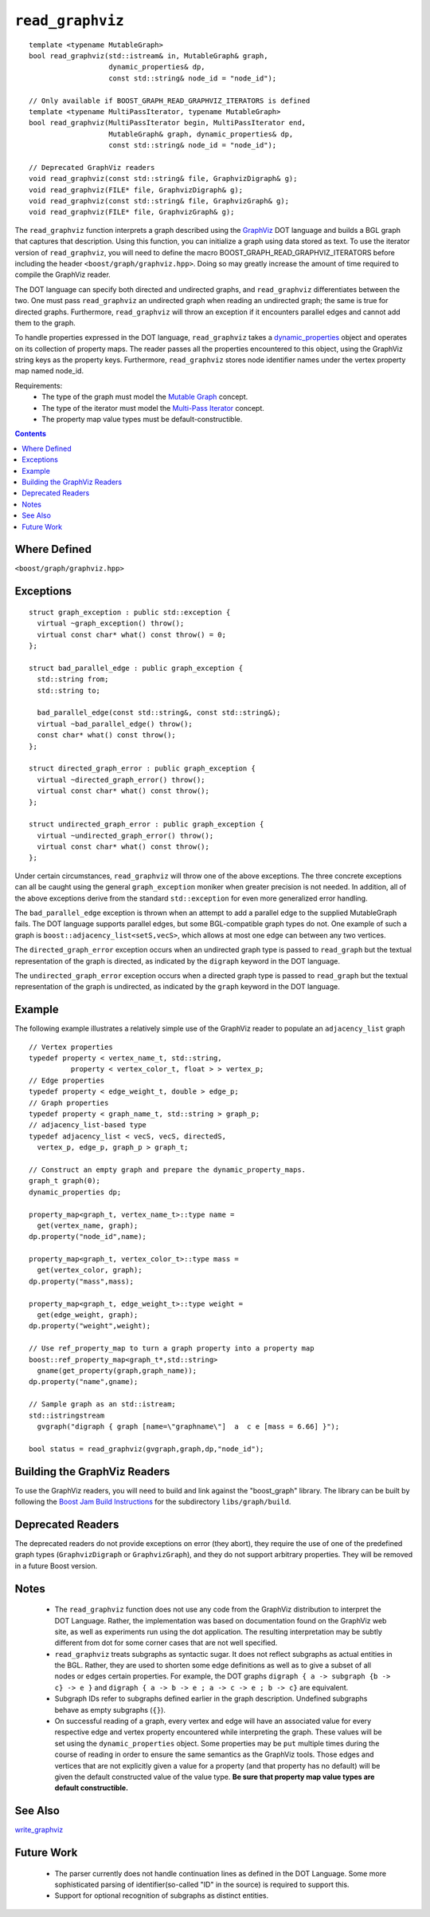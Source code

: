 ============================
|(logo)|__ ``read_graphviz``
============================

.. |(logo)| image:: ../../../boost.png
   :align: middle
   :alt: Boost

.. Copyright (c) 2005 Trustees of Indiana University
    Distributed under the Boost Software License, Version 1.0.
    (See accompanying file LICENSE_1_0.txt or copy at
     http://www.boost.org/LICENSE_1_0.txt)
__ ../../../index.htm

::

  template <typename MutableGraph>
  bool read_graphviz(std::istream& in, MutableGraph& graph,
		     dynamic_properties& dp, 
                     const std::string& node_id = "node_id");

  // Only available if BOOST_GRAPH_READ_GRAPHVIZ_ITERATORS is defined
  template <typename MultiPassIterator, typename MutableGraph>
  bool read_graphviz(MultiPassIterator begin, MultiPassIterator end,
		     MutableGraph& graph, dynamic_properties& dp, 
                     const std::string& node_id = "node_id");

  // Deprecated GraphViz readers
  void read_graphviz(const std::string& file, GraphvizDigraph& g);
  void read_graphviz(FILE* file, GraphvizDigraph& g);
  void read_graphviz(const std::string& file, GraphvizGraph& g);
  void read_graphviz(FILE* file, GraphvizGraph& g);

 
The ``read_graphviz`` function interprets a graph described using the
GraphViz_ DOT language and builds a BGL graph that captures that
description.  Using this function, you can initialize a graph using
data stored as text. To use the iterator version of ``read_graphviz``,
you will need to define the macro BOOST_GRAPH_READ_GRAPHVIZ_ITERATORS
before including the header ``<boost/graph/graphviz.hpp>``. Doing so
may greatly increase the amount of time required to compile the
GraphViz reader.

The DOT language can specify both directed and undirected graphs, and
``read_graphviz`` differentiates between the two. One must pass
``read_graphviz`` an undirected graph when reading an undirected graph;
the same is true for directed graphs. Furthermore, ``read_graphviz``
will throw an exception if it encounters parallel edges and cannot add
them to the graph.

To handle properties expressed in the DOT language, ``read_graphviz``
takes a dynamic_properties_ object and operates on its collection of
property maps.  The reader passes all the properties encountered to
this object, using the GraphViz string keys as the property keys.
Furthermore, ``read_graphviz`` stores node identifier names under the
vertex property map named node_id. 

Requirements:
 - The type of the graph must model the `Mutable Graph`_ concept.
 - The type of the iterator must model the `Multi-Pass Iterator`_
   concept.
 - The property map value types must be default-constructible.


.. contents::

Where Defined
-------------
``<boost/graph/graphviz.hpp>``

Exceptions
----------

::

  struct graph_exception : public std::exception {
    virtual ~graph_exception() throw();
    virtual const char* what() const throw() = 0;
  };

  struct bad_parallel_edge : public graph_exception {
    std::string from;
    std::string to;

    bad_parallel_edge(const std::string&, const std::string&);
    virtual ~bad_parallel_edge() throw();
    const char* what() const throw();
  };

  struct directed_graph_error : public graph_exception {
    virtual ~directed_graph_error() throw();
    virtual const char* what() const throw();
  };

  struct undirected_graph_error : public graph_exception {
    virtual ~undirected_graph_error() throw();
    virtual const char* what() const throw();
  };

Under certain circumstances, ``read_graphviz`` will throw one of the
above exceptions.  The three concrete exceptions can all be caught
using the general ``graph_exception`` moniker when greater precision
is not needed.  In addition, all of the above exceptions derive from
the standard ``std::exception`` for even more generalized error
handling.

The ``bad_parallel_edge`` exception is thrown when an attempt to add a
parallel edge to the supplied MutableGraph fails.  The DOT language
supports parallel edges, but some BGL-compatible graph types do not.
One example of such a graph is ``boost::adjacency_list<setS,vecS>``,
which allows at most one edge can between any two vertices.


The ``directed_graph_error`` exception occurs when an undirected graph
type is passed to ``read_graph`` but the textual representation of the
graph is directed, as indicated by the ``digraph`` keyword in the DOT
language.

The ``undirected_graph_error`` exception occurs when a directed graph
type is passed to ``read_graph`` but the textual representation of the
graph is undirected, as indicated by the ``graph`` keyword in the DOT
language.

Example
-------
The following example illustrates a relatively simple use of the
GraphViz reader to populate an ``adjacency_list`` graph

::

  // Vertex properties
  typedef property < vertex_name_t, std::string,
            property < vertex_color_t, float > > vertex_p;  
  // Edge properties
  typedef property < edge_weight_t, double > edge_p;
  // Graph properties
  typedef property < graph_name_t, std::string > graph_p;
  // adjacency_list-based type
  typedef adjacency_list < vecS, vecS, directedS,
    vertex_p, edge_p, graph_p > graph_t;

  // Construct an empty graph and prepare the dynamic_property_maps.
  graph_t graph(0);
  dynamic_properties dp;

  property_map<graph_t, vertex_name_t>::type name =
    get(vertex_name, graph);
  dp.property("node_id",name);

  property_map<graph_t, vertex_color_t>::type mass =
    get(vertex_color, graph);
  dp.property("mass",mass);

  property_map<graph_t, edge_weight_t>::type weight =
    get(edge_weight, graph);
  dp.property("weight",weight);

  // Use ref_property_map to turn a graph property into a property map
  boost::ref_property_map<graph_t*,std::string> 
    gname(get_property(graph,graph_name));
  dp.property("name",gname);

  // Sample graph as an std::istream;
  std::istringstream
    gvgraph("digraph { graph [name=\"graphname\"]  a  c e [mass = 6.66] }");

  bool status = read_graphviz(gvgraph,graph,dp,"node_id");




Building the GraphViz Readers
-----------------------------
To use the GraphViz readers, you will need to build and link against
the "boost_graph" library. The library can be built by following the
`Boost Jam Build Instructions`_ for the subdirectory ``libs/graph/build``.

Deprecated Readers
------------------
The deprecated readers do not provide exceptions on error (they
abort), they require the use of one of the predefined graph types
(``GraphvizDigraph`` or ``GraphvizGraph``), and they do not support
arbitrary properties. They will be removed in a future Boost version.


Notes
-----

 - The ``read_graphviz`` function does not use any code from the
   GraphViz distribution to interpret the DOT Language.  Rather, the
   implementation was based on documentation found on the GraphViz web
   site, as well as experiments run using the dot application.  The
   resulting interpretation may be subtly different from dot for some
   corner cases that are not well specified.

 - ``read_graphviz`` treats subgraphs as syntactic sugar.  It does not
   reflect subgraphs as actual entities in the BGL.  Rather, they are
   used to shorten some edge definitions as well as to give a subset
   of all nodes or edges certain properties. For example, the
   DOT graphs ``digraph { a -> subgraph {b -> c} -> e }`` and 
   ``digraph { a -> b -> e ; a -> c -> e ; b -> c}`` are equivalent.

 - Subgraph IDs refer to subgraphs defined earlier in the graph
   description.  Undefined subgraphs behave as empty subgraphs
   (``{}``).

 - On successful reading of a graph, every vertex and edge will have
   an associated value for every respective edge and vertex property
   encountered while interpreting the graph.  These values will be set
   using the ``dynamic_properties`` object.  Some properties may be
   ``put`` multiple times during the course of reading in order to
   ensure the same semantics as the GraphViz tools.  Those edges and
   vertices that are not explicitly given a value for a property (and that
   property has no default) will be
   given the default constructed value of the value type.  **Be sure
   that property map value types are default constructible.**

See Also
--------

write_graphviz_


Future Work
-----------

 - The parser currently does not handle continuation lines as defined
   in the DOT Language.  Some more sophisticated parsing of
   identifier(so-called "ID" in the source) is required to support this.

 - Support for optional recognition of subgraphs as distinct entities.
    

.. _GraphViz: http://graphviz.org/
.. _`Mutable Graph`: MutableGraph.html
.. _`Multi-Pass Iterator`: ../../iterator/index.html
.. _dynamic_properties: ../../property_map/doc/dynamic_property_map.html
.. _write_graphviz: write-graphviz.html
.. _Boost Jam Build Instructions: ../../../more/getting_started.html#Build_Install

